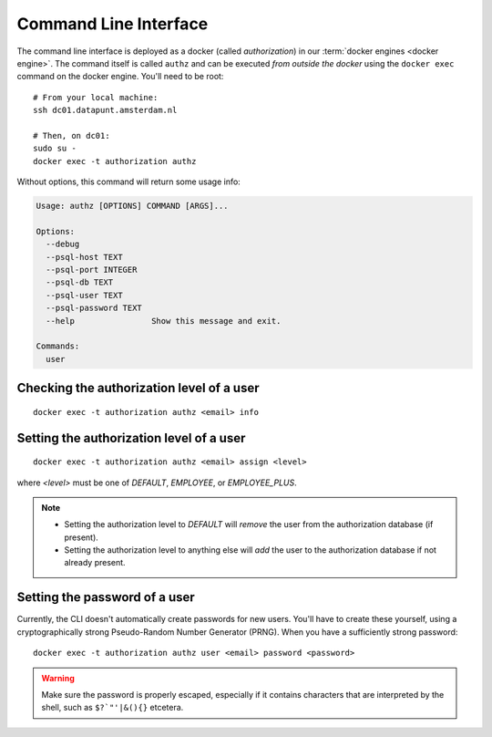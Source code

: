 .. Set default highlighting language for this document:

.. highlight:: bash

.. _cli:

Command Line Interface
======================

The command line interface is deployed as a docker (called *authorization*) in
our :term:`docker engines <docker engine>`.  The command itself is called
``authz`` and can be executed *from outside the docker* using the
``docker exec`` command on the docker engine.  You'll need to be root::

    # From your local machine:
    ssh dc01.datapunt.amsterdam.nl

    # Then, on dc01:
    sudo su -
    docker exec -t authorization authz

Without options, this command will return some usage info:

.. code-block:: text

    Usage: authz [OPTIONS] COMMAND [ARGS]...

    Options:
      --debug
      --psql-host TEXT
      --psql-port INTEGER
      --psql-db TEXT
      --psql-user TEXT
      --psql-password TEXT
      --help                Show this message and exit.

    Commands:
      user

Checking the authorization level of a user
------------------------------------------

::

    docker exec -t authorization authz <email> info

Setting the authorization level of a user
-----------------------------------------

::

    docker exec -t authorization authz <email> assign <level>

where `<level>` must be one of `DEFAULT`, `EMPLOYEE`, or `EMPLOYEE_PLUS`.

.. note::

    -   Setting the authorization level to `DEFAULT` will *remove* the user from
        the authorization database (if present).
    -   Setting the authorization level to anything else will *add* the user to
        the authorization database if not already present.

Setting the password of a user
------------------------------

Currently, the CLI doesn't automatically create passwords for new users. You'll
have to create these yourself, using a cryptographically strong Pseudo-Random
Number Generator (PRNG). When you have a sufficiently strong password::

    docker exec -t authorization authz user <email> password <password>

.. warning::

    Make sure the password is properly escaped, especially if it contains
    characters that are interpreted by the shell, such as ``$?`"'|&(){}``
    etcetera.
